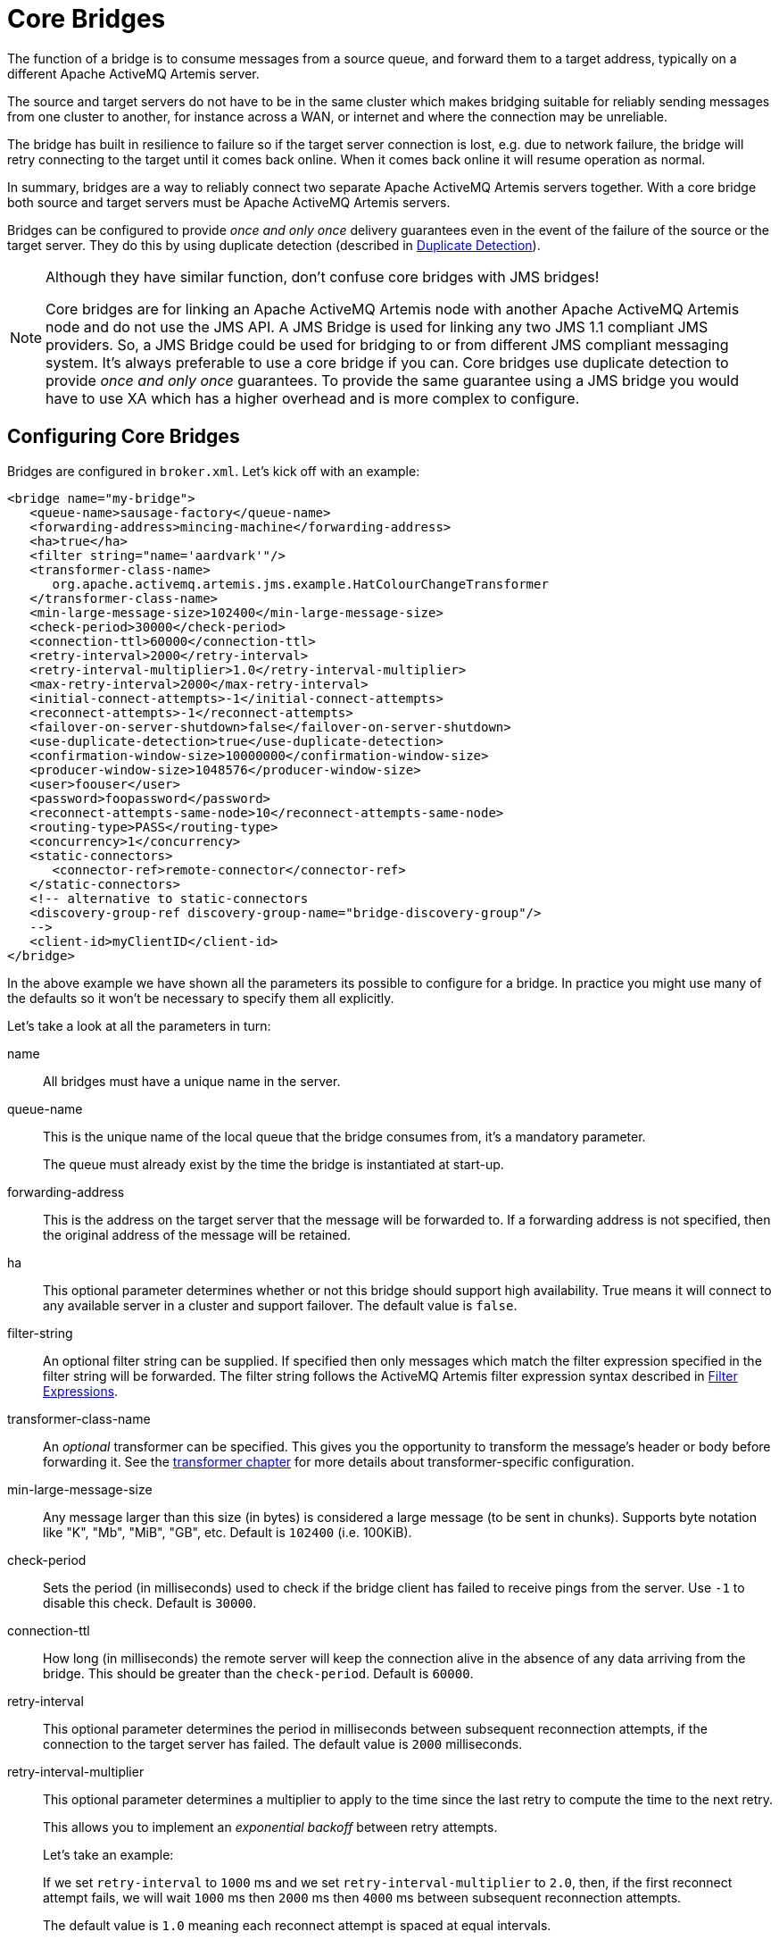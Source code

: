 = Core Bridges
:idprefix:
:idseparator: -

The function of a bridge is to consume messages from a source queue, and forward them to a target address, typically on a different Apache ActiveMQ Artemis server.

The source and target servers do not have to be in the same cluster which makes bridging suitable for reliably sending messages from one cluster to another, for instance across a WAN, or internet and where the connection may be unreliable.

The bridge has built in resilience to failure so if the target server connection is lost, e.g. due to network failure, the bridge will retry connecting to the target until it comes back online.
When it comes back online it will resume operation as normal.

In summary, bridges are a way to reliably connect two separate Apache ActiveMQ Artemis servers together.
With a core bridge both source and target servers must be Apache ActiveMQ Artemis servers.

Bridges can be configured to provide _once and only once_ delivery guarantees even in the event of the failure of the source or the target server.
They do this by using duplicate detection (described in xref:duplicate-detection.adoc#duplicate-message-detection[Duplicate Detection]).

[NOTE]
====
Although they have similar function, don't confuse core bridges with JMS bridges!

Core bridges are for linking an Apache ActiveMQ Artemis node with another Apache ActiveMQ Artemis node and do not use the JMS API.
A JMS Bridge is used for linking any two JMS 1.1 compliant JMS providers.
So, a JMS Bridge could be used for bridging to or from different JMS compliant messaging system.
It's always preferable to use a core bridge if you can.
Core bridges use duplicate detection to provide _once and only once_ guarantees.
To provide the same guarantee using a JMS bridge you would have to use XA which has a higher overhead and is more complex to configure.
====

== Configuring Core Bridges

Bridges are configured in `broker.xml`.
Let's kick off with an example:

[,xml]
----
<bridge name="my-bridge">
   <queue-name>sausage-factory</queue-name>
   <forwarding-address>mincing-machine</forwarding-address>
   <ha>true</ha>
   <filter string="name='aardvark'"/>
   <transformer-class-name>
      org.apache.activemq.artemis.jms.example.HatColourChangeTransformer
   </transformer-class-name>
   <min-large-message-size>102400</min-large-message-size>
   <check-period>30000</check-period>
   <connection-ttl>60000</connection-ttl>
   <retry-interval>2000</retry-interval>
   <retry-interval-multiplier>1.0</retry-interval-multiplier>
   <max-retry-interval>2000</max-retry-interval>
   <initial-connect-attempts>-1</initial-connect-attempts>
   <reconnect-attempts>-1</reconnect-attempts>
   <failover-on-server-shutdown>false</failover-on-server-shutdown>
   <use-duplicate-detection>true</use-duplicate-detection>
   <confirmation-window-size>10000000</confirmation-window-size>
   <producer-window-size>1048576</producer-window-size>
   <user>foouser</user>
   <password>foopassword</password>
   <reconnect-attempts-same-node>10</reconnect-attempts-same-node>
   <routing-type>PASS</routing-type>
   <concurrency>1</concurrency>
   <static-connectors>
      <connector-ref>remote-connector</connector-ref>
   </static-connectors>
   <!-- alternative to static-connectors
   <discovery-group-ref discovery-group-name="bridge-discovery-group"/>
   -->
   <client-id>myClientID</client-id>
</bridge>
----

In the above example we have shown all the parameters its possible to configure for a bridge.
In practice you might use many of the defaults so it won't be necessary to specify them all explicitly.

Let's take a look at all the parameters in turn:

name::
All bridges must have a unique name in the server.

queue-name::
This is the unique name of the local queue that the bridge consumes from, it's a mandatory parameter.
+
The queue must already exist by the time the bridge is instantiated at start-up.

forwarding-address::
This is the address on the target server that the message will be forwarded to.
If a forwarding address is not specified, then the original address of the message will be retained.

ha::
This optional parameter determines whether or not this bridge should support high availability.
True means it will connect to any available server in a cluster and support failover.
The default value is `false`.

filter-string::
An optional filter string can be supplied.
If specified then only messages which match the filter expression specified in the filter string will be forwarded.
The filter string follows the ActiveMQ Artemis filter expression syntax described in xref:filter-expressions.adoc#filter-expressions[Filter Expressions].

transformer-class-name::
An _optional_ transformer can be specified.
This gives you the opportunity to transform the message's header or body before forwarding it.
See the xref:transformers.adoc#transformers[transformer chapter] for more details about transformer-specific configuration.

min-large-message-size::
Any message larger than this size (in bytes) is considered a large message (to be sent in chunks).
Supports byte notation like "K", "Mb", "MiB", "GB", etc.
Default is `102400` (i.e. 100KiB).

check-period::
Sets the period (in milliseconds) used to check if the bridge client has failed to receive pings from the server.
Use `-1` to disable this check.
Default is `30000`.

connection-ttl::
How long (in milliseconds) the remote server will keep the connection alive in the absence of any data arriving from the bridge.
This should be greater than the `check-period`.
Default is `60000`.

retry-interval::
This optional parameter determines the period in milliseconds between subsequent reconnection attempts, if the connection to the target server has failed.
The default value is `2000` milliseconds.

retry-interval-multiplier::
This optional parameter determines a multiplier to apply to the time since the last retry to compute the time to the next retry.
+
This allows you to implement an _exponential backoff_ between retry attempts.
+
Let's take an example:
+
If we set `retry-interval` to `1000` ms and we set `retry-interval-multiplier` to `2.0`, then, if the first reconnect attempt fails, we will wait `1000` ms then `2000` ms then `4000` ms between subsequent reconnection attempts.
+
The default value is `1.0` meaning each reconnect attempt is spaced at equal intervals.

max-retry-interval::
This enforces a limit on `retry-interval` since it can grow due to `retry-interval-multiplier`.
Default is `2000`.

initial-connect-attempts::
This optional parameter determines the total number of initial connect attempts the bridge will make before giving up and shutting down.
A value of `-1` signifies an unlimited number of attempts.
The default value is `-1`.

reconnect-attempts::
This optional parameter determines the total number of reconnect attempts the bridge will make before giving up and shutting down.
A value of `-1` signifies an unlimited number of attempts.
The default value is `-1`.

use-duplicate-detection::
This optional parameter determines whether the bridge will automatically insert a duplicate id property into each message that it forwards.
+
Doing so, allows the target server to perform duplicate detection on messages it receives from the source server.
If the connection fails or server crashes, then, when the bridge resumes it will resend unacknowledged messages.
This might result in duplicate messages being sent to the target server.
By enabling duplicate detection allows these duplicates to be screened out and ignored.
+
This allows the bridge to provide a _once and only once_ delivery guarantee without using heavyweight methods such as XA (see xref:duplicate-detection.adoc#duplicate-message-detection[Duplicate Detection] for more information).
+
The default value for this parameter is `true`.

confirmation-window-size::
This optional parameter determines the `confirmation-window-size` to use for the connection used to forward messages to the target node.
Supports byte notation like "K", "Mb", "MiB", "GB", etc.
This attribute is described in section xref:client-failover.adoc#reconnection-and-failover-attributes[Client failover attributes]
+
[WARNING]
====
When using the bridge to forward messages to an address which uses the `BLOCK` `address-full-policy` from a queue which has a `max-size-bytes` set it's important that `confirmation-window-size` is less than or equal to `max-size-bytes` to prevent the flow of messages from ceasing.
====

producer-window-size::
This optional parameter determines the producer flow control through the bridge.
Use `-1` to disable.
Supports byte notation like "K", "Mb", "MiB", "GB", etc.
Default is `1048576` (i.e. 1MiB).

user::
This optional parameter determines the user name to use when creating the bridge connection to the remote server.
If it is not specified the default cluster user specified by `cluster-user` in `broker.xml` will be used.

password::
This optional parameter determines the password to use when creating the bridge connection to the remote server.
If it is not specified the default cluster password specified by `cluster-password` in `broker.xml` will be used.

reconnect-attempts-same-node::
This configures the number of times reconnection attempts will be made to the same node on the topology before reverting back to the initial connector(s).
Default is `10`.

routing-type::
Bridges can apply a particular routing-type to the messages it forwards, strip the existing routing type, or simply pass the existing routing-type through.
This is useful in situations where the message may have its routing-type set but you want to bridge it to an address using a different routing-type.
It's important to keep in mind that a message with the `anycast` routing-type will not actually be routed to queues using `multicast` and vice-versa.
By configuring the `routing-type` of the bridge you have the flexibility to deal with any situation.
Valid values are `ANYCAST`, `MULTICAST`, `PASS`, & `STRIP`.
The default is `PASS`.

concurrency::
For bridging high latency networks, and particularly for destinations with a high throughput, more workers might have to be commited to the bridge.
This is done with the `concurrency` parameter.
Increasing the concurrency will get reflected by more consumers and producers showing up on the bridged destination, allowing for increased parallelism across high latency networks.
The default is `1`.
+
When using a `concurrency` value greater than 1 multiple bridges will be created and named with an index.
For example, if a bridge named `myBridge` was configured with a `concurrency` of `3` then actually 3 bridges would be created named `myBridge-0`, `myBridge-1`, and `myBridge-2`.
This is important to note for management operations as each bridge will have its own associated `BridgeControl`.

static-connectors::
Pick either this or `discovery-group-ref` to connect the bridge to the target server.
+
The `static-connectors` is a list of `connector-ref` elements pointing to `connector` elements defined elsewhere.
A _connector_ encapsulates knowledge of what transport to use (TCP, SSL, HTTP etc) as well as the server connection parameters (host, port etc).
For more information about what connectors are and how to configure them, please see xref:configuring-transports.adoc#configuring-the-transport[Configuring the Transport].

discovery-group-ref::
Pick either this or `static-connector` to connect the bridge to the target server.
+
The `discovery-group-ref` element has one attribute - `discovery-group-name`.
This attribute points to a `discovery-group` defined elsewhere.
For more information about what discovery-groups are and how to configure them, please see xref:clusters.adoc#clusters[Discovery Groups].

client-id::
An optional identifier to use for the bridge connection.
This can help with identifying the connection on the remote broker (e.g. via the web console).
Default is empty (i.e. unset).
